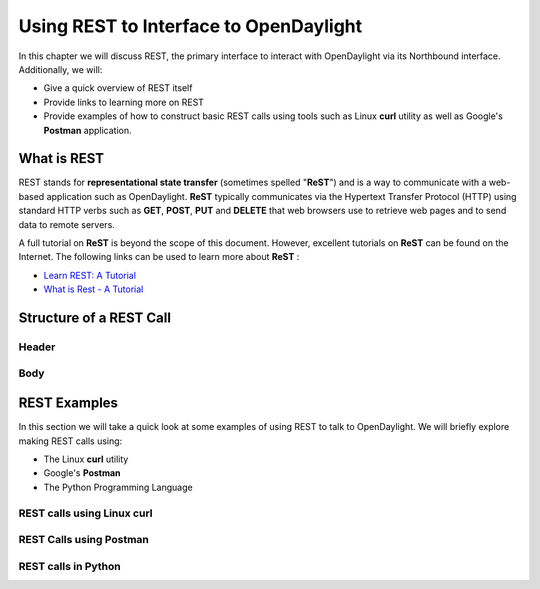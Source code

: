 ***************************************
Using REST to Interface to OpenDaylight
***************************************

In this chapter we will discuss REST, the primary interface to interact 
with OpenDaylight via its Northbound interface. Additionally, we will: 

* Give a quick overview of REST itself
* Provide links to learning more on REST
* Provide examples of how to construct basic REST calls using tools such 
  as Linux **curl** utility as well as Google's **Postman** application. 

What is REST
============
REST stands for **representational state transfer** (sometimes spelled "**ReST**") and is a way to communicate with a web-based application such as OpenDaylight. **ReST** typically communicates via the Hypertext Transfer Protocol (HTTP) using standard HTTP verbs such as **GET**, **POST**, **PUT** and **DELETE** that web browsers use to retrieve web pages and to send data to remote servers.

A full tutorial on **ReST** is beyond the scope of this document. However, excellent tutorials on **ReST** can be found on the Internet.  The following links can be used to learn more about **ReST** :


* `Learn REST: A Tutorial <http://rest.elkstein.org/>`_
* `What is Rest - A Tutorial <http://www.restapitutorial.com/lessons/whatisrest.html>`_

Structure of a REST Call
========================

Header
------

Body
----

REST Examples
=============
In this section we will take a quick look at some examples of using REST to talk to OpenDaylight.  We will briefly explore making REST calls using:

* The Linux **curl** utility
* Google's **Postman**
* The Python Programming Language
 
REST calls using Linux **curl**
-------------------------------

REST Calls using **Postman**
----------------------------

REST calls in Python
--------------------


